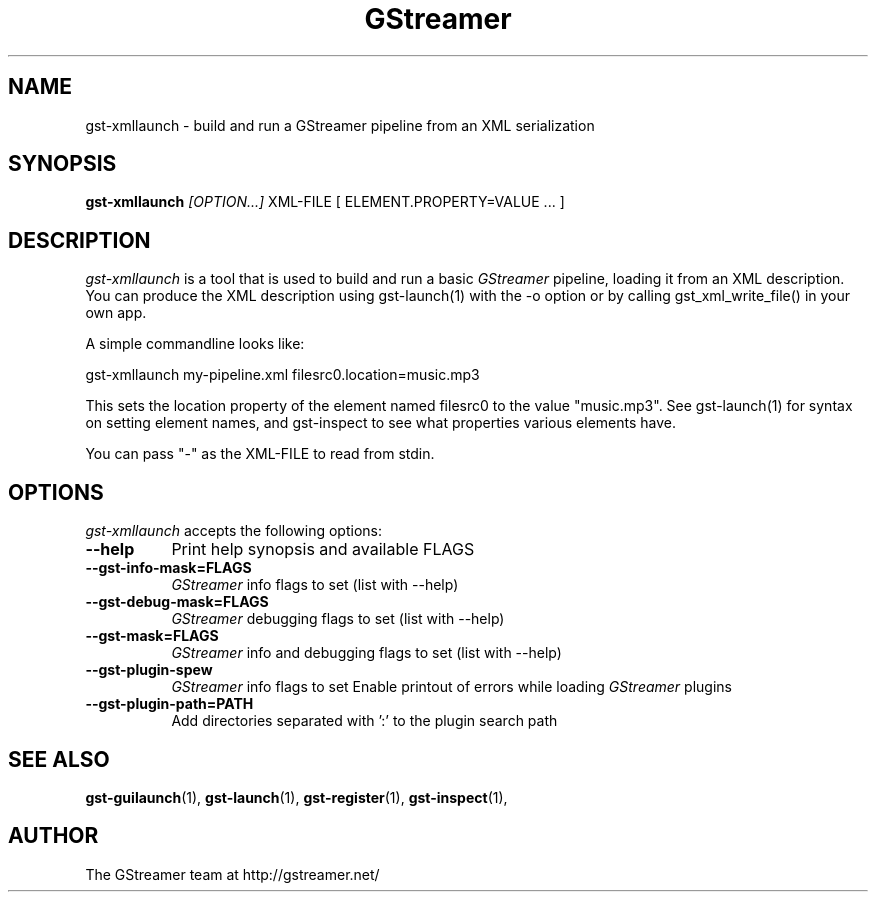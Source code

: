 .TH "GStreamer" "1" "March 2001"
.SH "NAME"
gst\-xmllaunch \- build and run a GStreamer pipeline from an XML serialization
.SH "SYNOPSIS"
\fBgst\-xmllaunch\fR \fI[OPTION...]\fR XML\-FILE [ ELEMENT.PROPERTY=VALUE ... ]
.SH "DESCRIPTION"
.LP 
\fIgst\-xmllaunch\fP is a tool that is used to build and run a basic
\fIGStreamer\fP pipeline, loading it from an XML description. You can
produce the XML description using gst-launch(1) with the -o option or by
calling gst_xml_write_file() in your own app.

A simple commandline looks like:

 gst\-xmllaunch my\-pipeline.xml filesrc0.location=music.mp3

This sets the location property of the element named filesrc0 to the value
"music.mp3". See gst\-launch(1) for syntax on setting element names, and
gst\-inspect to see what properties various elements have.

You can pass "-" as the XML\-FILE to read from stdin.

.
.SH "OPTIONS"
.l
\fIgst\-xmllaunch\fP accepts the following options:
.TP 8
.B  \-\-help
Print help synopsis and available FLAGS
.TP 8
.B  \-\-gst\-info\-mask=FLAGS
\fIGStreamer\fP info flags to set (list with \-\-help)
.TP 8
.B  \-\-gst\-debug\-mask=FLAGS
\fIGStreamer\fP debugging flags to set (list with \-\-help)
.TP 8
.B  \-\-gst\-mask=FLAGS
\fIGStreamer\fP info and debugging flags to set (list with \-\-help)
.TP 8
.B  \-\-gst\-plugin\-spew
\fIGStreamer\fP info flags to set
Enable printout of errors while loading \fIGStreamer\fP plugins
.TP 8
.B  \-\-gst\-plugin\-path=PATH
Add directories separated with ':' to the plugin search path
.SH "SEE ALSO"
.BR gst\-guilaunch (1),
.BR gst\-launch (1),
.BR gst\-register (1),
.BR gst\-inspect (1),
.SH "AUTHOR"
The GStreamer team at http://gstreamer.net/
